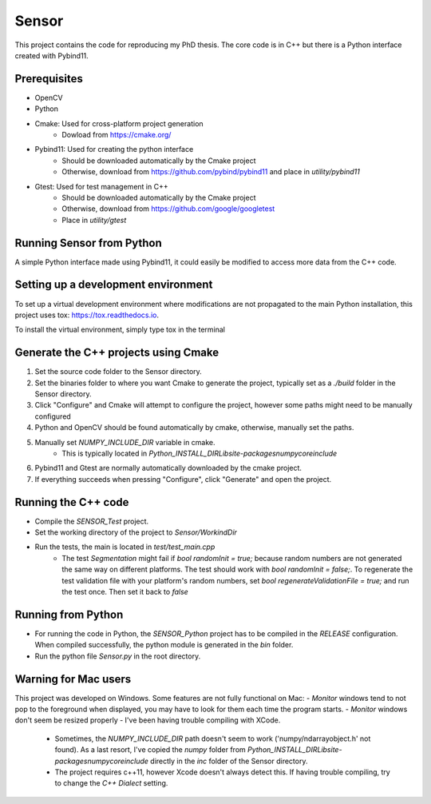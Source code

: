 Sensor
======
This project contains the code for reproducing my PhD thesis. The core code is in C++ but there is a Python interface created with Pybind11.

Prerequisites
-------------
- OpenCV
- Python
- Cmake: Used for cross-platform project generation
	- Dowload from https://cmake.org/
- Pybind11: Used for creating the python interface
	- Should be downloaded automatically by the Cmake project
	- Otherwise, download from https://github.com/pybind/pybind11 and place in *utility/pybind11*
- Gtest: Used for test management in C++
	- Should be downloaded automatically by the Cmake project
	- Otherwise, download from https://github.com/google/googletest
	- Place in *utility/gtest*


Running Sensor from Python
--------------------------
A simple Python interface made using Pybind11, it could easily be modified to access more data from the C++ code.

Setting up a development environment
------------------------------------
To set up a virtual development environment where modifications are not propagated to the main Python installation, this project uses tox: https://tox.readthedocs.io.

To install the virtual environment, simply type tox in the terminal

Generate the C++ projects using Cmake
-------------------------------------
1. Set the source code folder to the Sensor directory.
2. Set the binaries folder to where you want Cmake to generate the project, typically set as a *./build* folder in the Sensor directory.
3. Click "Configure" and Cmake will attempt to configure the project, however some paths might need to be manually configured
4. Python and OpenCV should be found automatically by cmake, otherwise, manually set the paths.
5. Manually set *NUMPY_INCLUDE_DIR* variable in cmake. 
	- This is typically located in *Python_INSTALL_DIR\Lib\site-packages\numpy\core\include*
6. Pybind11 and Gtest are normally automatically downloaded by the cmake project.
7. If everything succeeds when pressing "Configure", click "Generate" and open the project.


Running the C++ code
--------------------
- Compile the *SENSOR_Test* project.
- Set the working directory of the project to *Sensor/WorkindDir*
- Run the tests, the main is located in *test/test_main.cpp* 
	- The test *Segmentation* might fail if `bool randomInit = true;` because random numbers are not generated the same way on different platforms. The test should work with `bool randomInit = false;`. To regenerate the test validation file with your platform's random numbers, set `bool regenerateValidationFile = true;` and run the test once. Then set it back to `false`

Running from Python
--------------------
- For running the code in Python, the *SENSOR_Python* project has to be compiled in the *RELEASE* configuration. When compiled successfully, the python module is generated in the *bin* folder.
- Run the python file *Sensor.py* in the root directory.

Warning for Mac users
---------------------
This project was developed on Windows. Some features are not fully functional on Mac:
- *Monitor* windows tend to not pop to the foreground when displayed, you may have to look for them each time the program starts.
- *Monitor* windows don't seem be resized properly
- I've been having trouble compiling with XCode.
	- Sometimes, the *NUMPY_INCLUDE_DIR* path doesn't seem to work ('numpy/ndarrayobject.h' not found). As a last resort, I've copied the *numpy* folder from *Python_INSTALL_DIR\Lib\site-packages\numpy\core\include* directly in the *inc* folder of the Sensor directory.
	- The project requires c++11, however Xcode doesn't always detect this. If having trouble compiling, try to change the *C++ Dialect* setting.


